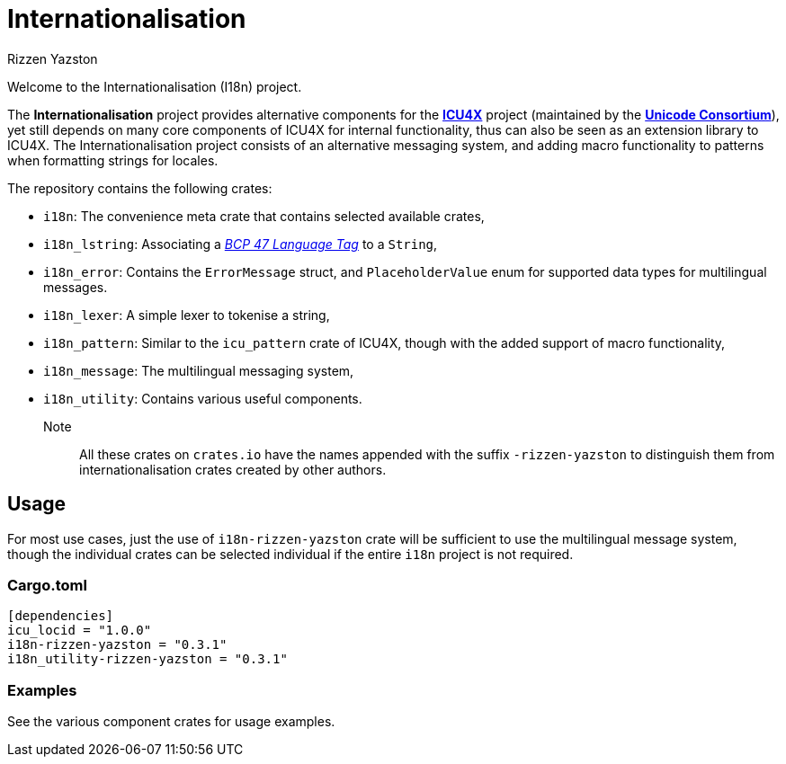 = Internationalisation
Rizzen Yazston
:url-unicode: https://unicode.org/
:icu4x: https://github.com/unicode-org/icu4x
:BCP_47_Language_Tag: https://www.rfc-editor.org/rfc/bcp/bcp47.txt

Welcome to the Internationalisation (I18n) project.

The *Internationalisation* project provides alternative components for the {icu4x}[*ICU4X*] project (maintained by the {url-unicode}[*Unicode Consortium*]), yet still depends on many core components of ICU4X for internal functionality, thus can also be seen as an extension library to ICU4X. The Internationalisation project consists of an alternative messaging system, and adding macro functionality to patterns when formatting strings for locales.

The repository contains the following crates:

- `i18n`: The convenience meta crate that contains selected available crates,

- `i18n_lstring`: Associating a {BCP_47_Language_Tag}[_BCP 47 Language Tag_] to a `String`,

- `i18n_error`: Contains the `ErrorMessage` struct, and `PlaceholderValue` enum for supported data types for multilingual messages.

- `i18n_lexer`: A simple lexer to tokenise a string,

- `i18n_pattern`: Similar to the `icu_pattern` crate of ICU4X, though with the added support of macro functionality,

- `i18n_message`: The multilingual messaging system,

- `i18n_utility`: Contains various useful components.

Note:: All these crates on `crates.io` have the names appended with the suffix `-rizzen-yazston` to distinguish them from internationalisation crates created by other authors.

== Usage

For most use cases, just the use of `i18n-rizzen-yazston` crate will be sufficient to use the multilingual message system, though the individual crates can be selected individual if the entire `i18n` project is not required.

=== Cargo.toml

```
[dependencies]
icu_locid = "1.0.0"
i18n-rizzen-yazston = "0.3.1"
i18n_utility-rizzen-yazston = "0.3.1"
```

=== Examples
 
See the various component crates for usage examples.
 
